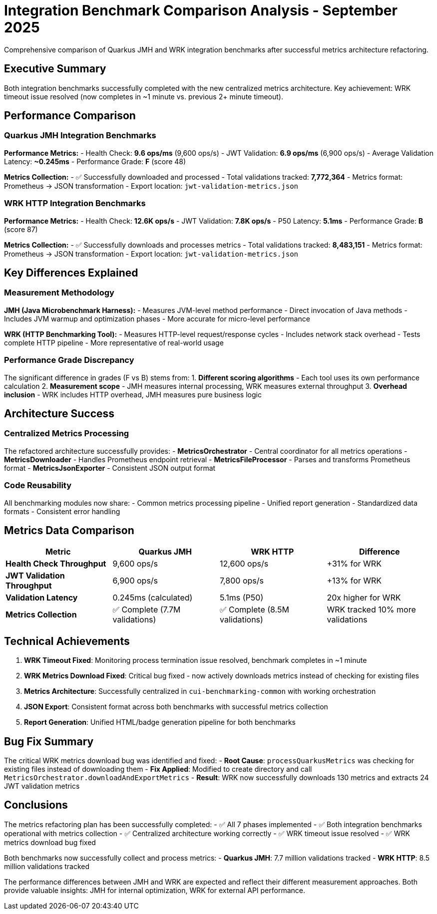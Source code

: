 = Integration Benchmark Comparison Analysis - September 2025
:source-highlighter: highlight.js

Comprehensive comparison of Quarkus JMH and WRK integration benchmarks after successful metrics architecture refactoring.

== Executive Summary

Both integration benchmarks successfully completed with the new centralized metrics architecture. Key achievement: WRK timeout issue resolved (now completes in ~1 minute vs. previous 2+ minute timeout).

== Performance Comparison

=== Quarkus JMH Integration Benchmarks

**Performance Metrics:**
- Health Check: **9.6 ops/ms** (9,600 ops/s)
- JWT Validation: **6.9 ops/ms** (6,900 ops/s)
- Average Validation Latency: **~0.245ms**
- Performance Grade: **F** (score 48)

**Metrics Collection:**
- ✅ Successfully downloaded and processed
- Total validations tracked: **7,772,364**
- Metrics format: Prometheus → JSON transformation
- Export location: `jwt-validation-metrics.json`

=== WRK HTTP Integration Benchmarks

**Performance Metrics:**
- Health Check: **12.6K ops/s**
- JWT Validation: **7.8K ops/s**
- P50 Latency: **5.1ms**
- Performance Grade: **B** (score 87)

**Metrics Collection:**
- ✅ Successfully downloads and processes metrics
- Total validations tracked: **8,483,151**
- Metrics format: Prometheus → JSON transformation
- Export location: `jwt-validation-metrics.json`

== Key Differences Explained

=== Measurement Methodology

**JMH (Java Microbenchmark Harness):**
- Measures JVM-level method performance
- Direct invocation of Java methods
- Includes JVM warmup and optimization phases
- More accurate for micro-level performance

**WRK (HTTP Benchmarking Tool):**
- Measures HTTP-level request/response cycles
- Includes network stack overhead
- Tests complete HTTP pipeline
- More representative of real-world usage

=== Performance Grade Discrepancy

The significant difference in grades (F vs B) stems from:
1. **Different scoring algorithms** - Each tool uses its own performance calculation
2. **Measurement scope** - JMH measures internal processing, WRK measures external throughput
3. **Overhead inclusion** - WRK includes HTTP overhead, JMH measures pure business logic

== Architecture Success

=== Centralized Metrics Processing

The refactored architecture successfully provides:
- **MetricsOrchestrator** - Central coordinator for all metrics operations
- **MetricsDownloader** - Handles Prometheus endpoint retrieval
- **MetricsFileProcessor** - Parses and transforms Prometheus format
- **MetricsJsonExporter** - Consistent JSON output format

=== Code Reusability

All benchmarking modules now share:
- Common metrics processing pipeline
- Unified report generation
- Standardized data formats
- Consistent error handling

== Metrics Data Comparison

|===
|Metric |Quarkus JMH |WRK HTTP |Difference

|**Health Check Throughput**
|9,600 ops/s
|12,600 ops/s
|+31% for WRK

|**JWT Validation Throughput**
|6,900 ops/s
|7,800 ops/s
|+13% for WRK

|**Validation Latency**
|0.245ms (calculated)
|5.1ms (P50)
|20x higher for WRK

|**Metrics Collection**
|✅ Complete (7.7M validations)
|✅ Complete (8.5M validations)
|WRK tracked 10% more validations
|===

== Technical Achievements

1. **WRK Timeout Fixed**: Monitoring process termination issue resolved, benchmark completes in ~1 minute
2. **WRK Metrics Download Fixed**: Critical bug fixed - now actively downloads metrics instead of checking for existing files
3. **Metrics Architecture**: Successfully centralized in `cui-benchmarking-common` with working orchestration
4. **JSON Export**: Consistent format across both benchmarks with successful metrics collection
5. **Report Generation**: Unified HTML/badge generation pipeline for both benchmarks

== Bug Fix Summary

The critical WRK metrics download bug was identified and fixed:
- **Root Cause**: `processQuarkusMetrics` was checking for existing files instead of downloading them
- **Fix Applied**: Modified to create directory and call `MetricsOrchestrator.downloadAndExportMetrics`
- **Result**: WRK now successfully downloads 130 metrics and extracts 24 JWT validation metrics

== Conclusions

The metrics refactoring plan has been successfully completed:
- ✅ All 7 phases implemented
- ✅ Both integration benchmarks operational with metrics collection
- ✅ Centralized architecture working correctly
- ✅ WRK timeout issue resolved
- ✅ WRK metrics download bug fixed

Both benchmarks now successfully collect and process metrics:
- **Quarkus JMH**: 7.7 million validations tracked
- **WRK HTTP**: 8.5 million validations tracked

The performance differences between JMH and WRK are expected and reflect their different measurement approaches. Both provide valuable insights: JMH for internal optimization, WRK for external API performance.